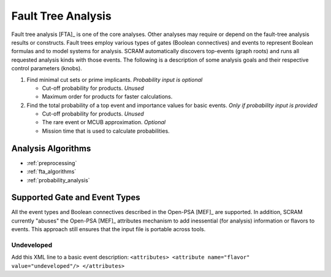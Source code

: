 .. _fault_tree_analysis:

###################
Fault Tree Analysis
###################

Fault tree analysis [FTA]_ is one of the core analyses.
Other analyses may require or depend on the fault-tree analysis results or constructs.
Fault trees employ various types of gates (Boolean connectives) and events
to represent Boolean formulas and to model systems for analysis.
SCRAM automatically discovers top-events (graph roots)
and runs all requested analysis kinds with those events.
The following is a description of some analysis goals
and their respective control parameters (knobs).

#. Find minimal cut sets or prime implicants. *Probability input is optional*

   - Cut-off probability for products. *Unused*
   - Maximum order for products for faster calculations.

#. Find the total probability of a top event
   and importance values for basic events. *Only if probability input is provided*

   - Cut-off probability for products. *Unused*
   - The rare event or MCUB approximation. *Optional*
   - Mission time that is used to calculate probabilities.


Analysis Algorithms
===================

- :ref:`preprocessing`
- :ref:`fta_algorithms`
- :ref:`probability_analysis`


Supported Gate and Event Types
==============================

All the event types and Boolean connectives described in the Open-PSA [MEF]_ are supported.
In addition,
SCRAM currently "abuses" the Open-PSA [MEF]_ attributes mechanism
to add inessential (for analysis) information or flavors to events.
This approach still ensures that the input file is portable across tools.


Undeveloped
-----------

Add this XML line to a basic event description:
:literal:`<attributes> <attribute name="flavor" value="undeveloped"/> </attributes>`
